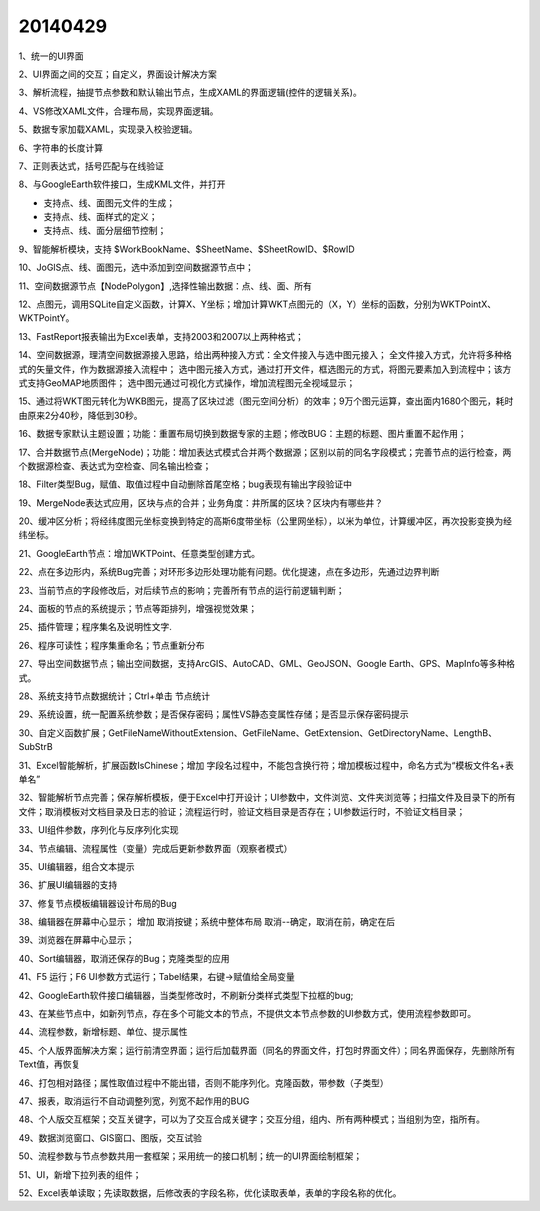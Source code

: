 .. log

20140429
======================

1、统一的UI界面

2、UI界面之间的交互；自定义，界面设计解决方案

3、解析流程，抽提节点参数和默认输出节点，生成XAML的界面逻辑(控件的逻辑关系)。

4、VS修改XAML文件，合理布局，实现界面逻辑。

5、数据专家加载XAML，实现录入校验逻辑。

6、字符串的长度计算

7、正则表达式，括号匹配与在线验证

8、与GoogleEarth软件接口，生成KML文件，并打开

* 支持点、线、面图元文件的生成；
* 支持点、线、面样式的定义；
* 支持点、线、面分层细节控制；

9、智能解析模块，支持 $WorkBookName、$SheetName、$SheetRowID、$RowID

10、JoGIS点、线、面图元，选中添加到空间数据源节点中；

11、空间数据源节点【NodePolygon】,选择性输出数据：点、线、面、所有

12、点图元，调用SQLite自定义函数，计算X、Y坐标；增加计算WKT点图元的（X，Y）坐标的函数，分别为WKTPointX、WKTPointY。

13、FastReport报表输出为Excel表单，支持2003和2007以上两种格式；

14、空间数据源，理清空间数据源接入思路，给出两种接入方式：全文件接入与选中图元接入；
全文件接入方式，允许将多种格式的矢量文件，作为数据源接入流程中；
选中图元接入方式，通过打开文件，框选图元的方式，将图元要素加入到流程中；该方式支持GeoMAP地质图件；
选中图元通过可视化方式操作，增加流程图元全视域显示；

15、通过将WKT图元转化为WKB图元，提高了区块过滤（图元空间分析）的效率；9万个图元运算，查出面内1680个图元，耗时由原来2分40秒，降低到30秒。

16、数据专家默认主题设置；功能：重置布局切换到数据专家的主题；修改BUG：主题的标题、图片重置不起作用；

17、合并数据节点(MergeNode)；功能：增加表达式模式合并两个数据源；区别以前的同名字段模式；完善节点的运行检查，两个数据源检查、表达式为空检查、同名输出检查；

18、Filter类型Bug，赋值、取值过程中自动删除首尾空格；bug表现有输出字段验证中

19、MergeNode表达式应用，区块与点的合并；业务角度：井所属的区块？区块内有哪些井？

20、缓冲区分析；将经纬度图元坐标变换到特定的高斯6度带坐标（公里网坐标），以米为单位，计算缓冲区，再次投影变换为经纬坐标。

21、GoogleEarth节点：增加WKTPoint、任意类型创建方式。

22、点在多边形内，系统Bug完善；对环形多边形处理功能有问题。优化提速，点在多边形，先通过边界判断

23、当前节点的字段修改后，对后续节点的影响；完善所有节点的运行前逻辑判断；

24、面板的节点的系统提示；节点等距排列，增强视觉效果；

25、插件管理；程序集名及说明性文字.

26、程序可读性；程序集重命名；节点重新分布

27、导出空间数据节点；输出空间数据，支持ArcGIS、AutoCAD、GML、GeoJSON、Google Earth、GPS、MapInfo等多种格式。

28、系统支持节点数据统计；Ctrl+单击 节点统计

29、系统设置，统一配置系统参数；是否保存密码；属性VS静态变属性存储；是否显示保存密码提示

30、自定义函数扩展；GetFileNameWithoutExtension、GetFileName、GetExtension、GetDirectoryName、LengthB、SubStrB

31、Excel智能解析，扩展函数IsChinese；增加 字段名过程中，不能包含换行符；增加模板过程中，命名方式为“模板文件名+表单名”

32、智能解析节点完善；保存解析模板，便于Excel中打开设计；UI参数中，文件浏览、文件夹浏览等；扫描文件及目录下的所有文件；取消模板对文档目录及日志的验证；流程运行时，验证文档目录是否存在；UI参数运行时，不验证文档目录；

33、UI组件参数，序列化与反序列化实现

34、节点编辑、流程属性（变量）完成后更新参数界面（观察者模式）

35、UI编辑器，组合文本提示

36、扩展UI编辑器的支持

37、修复节点模板编辑器设计布局的Bug

38、编辑器在屏幕中心显示； 增加 取消按键；系统中整体布局 取消--确定，取消在前，确定在后

39、浏览器在屏幕中心显示；

40、Sort编辑器，取消还保存的Bug；克隆类型的应用

41、F5  运行；F6  UI参数方式运行；Tabel结果，右键->赋值给全局变量

42、GoogleEarth软件接口编辑器，当类型修改时，不刷新分类样式类型下拉框的bug;

43、在某些节点中，如新列节点，存在多个可能文本的节点，不提供文本节点参数的UI参数方式，使用流程参数即可。

44、流程参数，新增标题、单位、提示属性

45、个人版界面解决方案；运行前清空界面；运行后加载界面（同名的界面文件，打包时界面文件）；同名界面保存，先删除所有Text值，再恢复

46、打包相对路径；属性取值过程中不能出错，否则不能序列化。克隆函数，带参数（子类型）

47、报表，取消运行不自动调整列宽，列宽不起作用的BUG

48、个人版交互框架；交互关键字，可以为了交互合成关键字；交互分组，组内、所有两种模式；当组别为空，指所有。

49、数据浏览窗口、GIS窗口、图版，交互试验

50、流程参数与节点参数共用一套框架；采用统一的接口机制；统一的UI界面绘制框架；

51、UI，新增下拉列表的组件；

52、Excel表单读取；先读取数据，后修改表的字段名称，优化读取表单，表单的字段名称的优化。
